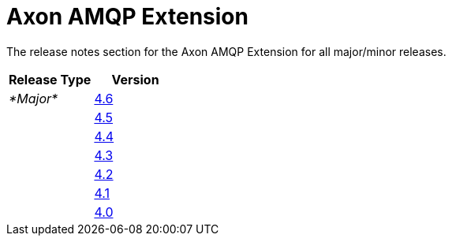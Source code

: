 = Axon AMQP Extension

The release notes section for the Axon AMQP Extension for all major/minor releases.

|===
| Release Type | Version

| _*Major*_
| link:rn-amqp-major-releases.md#release-46[4.6]

|
| link:rn-amqp-major-releases.md#release-45[4.5]

|
| link:rn-amqp-major-releases.md#release-44[4.4]

|
| link:rn-amqp-major-releases.md#release-43[4.3]

|
| link:rn-amqp-major-releases.md#release-42[4.2]

|
| link:rn-amqp-major-releases.md#release-41[4.1]

|
| link:rn-amqp-major-releases.md#release-40[4.0]
|===
